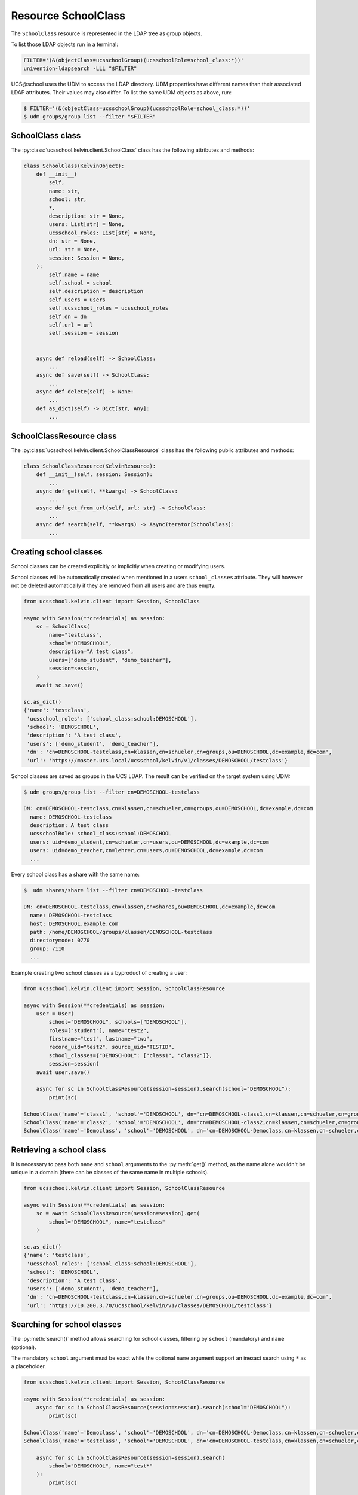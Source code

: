 Resource SchoolClass
====================

The ``SchoolClass`` resource is represented in the LDAP tree as group objects.

To list those LDAP objects run in  a terminal:

.. code-block:: console

    FILTER='(&(objectClass=ucsschoolGroup)(ucsschoolRole=school_class:*))'
    univention-ldapsearch -LLL "$FILTER"

UCS\@school uses the UDM to access the LDAP directory.
UDM properties have different names than their associated LDAP attributes.
Their values may also differ.
To list the same UDM objects as above, run:

.. code-block:: console

    $ FILTER='(&(objectClass=ucsschoolGroup)(ucsschoolRole=school_class:*))'
    $ udm groups/group list --filter "$FILTER"


SchoolClass class
-----------------

The :py:class:`ucsschool.kelvin.client.SchoolClass` class has the following attributes and methods:

.. code-block:: python

    class SchoolClass(KelvinObject):
        def __init__(
            self,
            name: str,
            school: str,
            *,
            description: str = None,
            users: List[str] = None,
            ucsschool_roles: List[str] = None,
            dn: str = None,
            url: str = None,
            session: Session = None,
        ):
            self.name = name
            self.school = school
            self.description = description
            self.users = users
            self.ucsschool_roles = ucsschool_roles
            self.dn = dn
            self.url = url
            self.session = session


        async def reload(self) -> SchoolClass:
            ...
        async def save(self) -> SchoolClass:
            ...
        async def delete(self) -> None:
            ...
        def as_dict(self) -> Dict[str, Any]:
            ...

SchoolClassResource class
-------------------------

The :py:class:`ucsschool.kelvin.client.SchoolClassResource` class has the following public attributes and methods:

.. code-block:: python

    class SchoolClassResource(KelvinResource):
        def __init__(self, session: Session):
            ...
        async def get(self, **kwargs) -> SchoolClass:
            ...
        async def get_from_url(self, url: str) -> SchoolClass:
            ...
        async def search(self, **kwargs) -> AsyncIterator[SchoolClass]:
            ...



Creating school classes
-----------------------

School classes can be created explicitly or implicitly when creating or modifying users.

School classes will be automatically created when mentioned in a users ``school_classes`` attribute.
They will however not be deleted automatically if they are removed from all users and are thus empty.

.. code-block:: python

    from ucsschool.kelvin.client import Session, SchoolClass

    async with Session(**credentials) as session:
        sc = SchoolClass(
            name="testclass",
            school="DEMOSCHOOL",
            description="A test class",
            users=["demo_student", "demo_teacher"],
            session=session,
        )
        await sc.save()

    sc.as_dict()
    {'name': 'testclass',
     'ucsschool_roles': ['school_class:school:DEMOSCHOOL'],
     'school': 'DEMOSCHOOL',
     'description': 'A test class',
     'users': ['demo_student', 'demo_teacher'],
     'dn': 'cn=DEMOSCHOOL-testclass,cn=klassen,cn=schueler,cn=groups,ou=DEMOSCHOOL,dc=example,dc=com',
     'url': 'https://master.ucs.local/ucsschool/kelvin/v1/classes/DEMOSCHOOL/testclass'}


School classes are saved as groups in the UCS LDAP.
The result can be verified on the target system using UDM:

.. code-block:: console

    $ udm groups/group list --filter cn=DEMOSCHOOL-testclass

    DN: cn=DEMOSCHOOL-testclass,cn=klassen,cn=schueler,cn=groups,ou=DEMOSCHOOL,dc=example,dc=com
      name: DEMOSCHOOL-testclass
      description: A test class
      ucsschoolRole: school_class:school:DEMOSCHOOL
      users: uid=demo_student,cn=schueler,cn=users,ou=DEMOSCHOOL,dc=example,dc=com
      users: uid=demo_teacher,cn=lehrer,cn=users,ou=DEMOSCHOOL,dc=example,dc=com
      ...

Every school class has a share with the same name:

.. code-block:: console

    $  udm shares/share list --filter cn=DEMOSCHOOL-testclass

    DN: cn=DEMOSCHOOL-testclass,cn=klassen,cn=shares,ou=DEMOSCHOOL,dc=example,dc=com
      name: DEMOSCHOOL-testclass
      host: DEMOSCHOOL.example.com
      path: /home/DEMOSCHOOL/groups/klassen/DEMOSCHOOL-testclass
      directorymode: 0770
      group: 7110
      ...

Example creating two school classes as a byproduct of creating a user:

.. code-block:: python

    from ucsschool.kelvin.client import Session, SchoolClassResource

    async with Session(**credentials) as session:
        user = User(
            school="DEMOSCHOOL", schools=["DEMOSCHOOL"],
            roles=["student"], name="test2",
            firstname="test", lastname="two",
            record_uid="test2", source_uid="TESTID",
            school_classes={"DEMOSCHOOL": ["class1", "class2"]},
            session=session)
        await user.save()

        async for sc in SchoolClassResource(session=session).search(school="DEMOSCHOOL"):
            print(sc)

    SchoolClass('name'='class1', 'school'='DEMOSCHOOL', dn='cn=DEMOSCHOOL-class1,cn=klassen,cn=schueler,cn=groups,ou=DEMOSCHOOL,dc=example,dc=com')
    SchoolClass('name'='class2', 'school'='DEMOSCHOOL', dn='cn=DEMOSCHOOL-class2,cn=klassen,cn=schueler,cn=groups,ou=DEMOSCHOOL,dc=example,dc=com')
    SchoolClass('name'='Democlass', 'school'='DEMOSCHOOL', dn='cn=DEMOSCHOOL-Democlass,cn=klassen,cn=schueler,cn=groups,ou=DEMOSCHOOL,dc=example,dc=com')


Retrieving a school class
-------------------------

It is necessary to pass both ``name`` and ``school`` arguments to the :py:meth:`get()` method, as the name alone wouldn't be unique in a domain (there can be classes of the same name in multiple schools).

.. code-block:: python

    from ucsschool.kelvin.client import Session, SchoolClassResource

    async with Session(**credentials) as session:
        sc = await SchoolClassResource(session=session).get(
            school="DEMOSCHOOL", name="testclass"
        )

    sc.as_dict()
    {'name': 'testclass',
     'ucsschool_roles': ['school_class:school:DEMOSCHOOL'],
     'school': 'DEMOSCHOOL',
     'description': 'A test class',
     'users': ['demo_student', 'demo_teacher'],
     'dn': 'cn=DEMOSCHOOL-testclass,cn=klassen,cn=schueler,cn=groups,ou=DEMOSCHOOL,dc=example,dc=com',
     'url': 'https://10.200.3.70/ucsschool/kelvin/v1/classes/DEMOSCHOOL/testclass'}


Searching for school classes
----------------------------

The :py:meth:`search()` method allows searching for school classes, filtering by ``school`` (mandatory) and ``name`` (optional).

The mandatory ``school`` argument must be exact while the optional ``name`` argument support an inexact search using ``*`` as a placeholder.

.. code-block:: python

    from ucsschool.kelvin.client import Session, SchoolClassResource

    async with Session(**credentials) as session:
        async for sc in SchoolClassResource(session=session).search(school="DEMOSCHOOL"):
            print(sc)

    SchoolClass('name'='Democlass', 'school'='DEMOSCHOOL', dn='cn=DEMOSCHOOL-Democlass,cn=klassen,cn=schueler,cn=groups,ou=DEMOSCHOOL,dc=example,dc=com')
    SchoolClass('name'='testclass', 'school'='DEMOSCHOOL', dn='cn=DEMOSCHOOL-testclass,cn=klassen,cn=schueler,cn=groups,ou=DEMOSCHOOL,dc=example,dc=com')

        async for sc in SchoolClassResource(session=session).search(
            school="DEMOSCHOOL", name="test*"
        ):
            print(sc)

    SchoolClass('name'='testclass', 'school'='DEMOSCHOOL', dn='cn=DEMOSCHOOL-testclass,cn=klassen,cn=schueler,cn=groups,ou=DEMOSCHOOL,dc=example,dc=com')


Changing a school classes properties
------------------------------------

Get the current school class object, change some attributes and save the changes back to LDAP:

.. code-block:: python

    from ucsschool.kelvin.client import Session, SchoolClassResource

    async with Session(**credentials) as session:
        sc = await SchoolClassResource(session=session).get(
            school="DEMOSCHOOL",
            name="testclass"
        )
        sc.description = "new description"
        sc.users.remove("demo_teacher")
        await sc.save()

    sc.as_dict()
    {'name': 'testclass',
     'ucsschool_roles': ['school_class:school:DEMOSCHOOL'],
     'school': 'DEMOSCHOOL',
     'description': 'new description',
     'users': ['demo_student'],
     'dn': 'cn=DEMOSCHOOL-testclass,cn=klassen,cn=schueler,cn=groups,ou=DEMOSCHOOL,dc=example,dc=com',
     'url': 'https://10.200.3.70/ucsschool/kelvin/v1/classes/DEMOSCHOOL/testclass'}


Moving
------

School class objects do not support changing the ``school``.
Changing the ``name`` is allowed however.

.. code-block:: python

    from ucsschool.kelvin.client import Session, SchoolClassResource

    async with Session(**credentials) as session:
        sc = await SchoolClassResource(session=session).get(
                school="DEMOSCHOOL",
                name="testclass"
            )
        sc.name = "testclass-new"
        await sc.save()

    sc.dn
    'cn=DEMOSCHOOL-testclass-new,cn,cn=klassen,cn=schueler,cn=groups,ou=DEMOSCHOOL,dc=example,dc=com'


Deleting a school class
-----------------------

Get the current school class object and delete it:

.. code-block:: python

    from ucsschool.kelvin.client import Session, SchoolClassResource

    async with Session(**credentials) as session:
        sc = await SchoolClassResource(session=session).get(
                school="DEMOSCHOOL",
                name="testclass"
            )
        await sc.delete()
